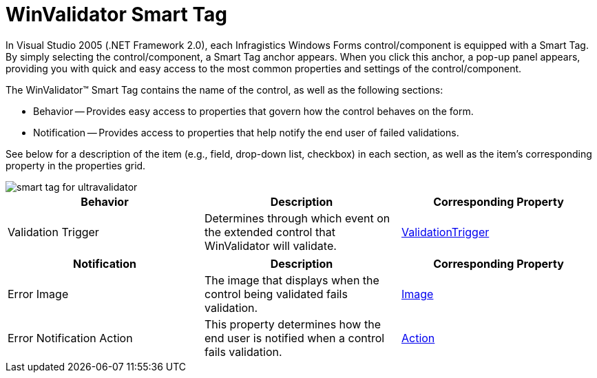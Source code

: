 ﻿////

|metadata|
{
    "name": "winvalidator-smart-tag",
    "controlName": ["WinValidator"],
    "tags": [],
    "guid": "{94432E10-F125-4C2D-A172-3756920EEDB0}",  
    "buildFlags": [],
    "createdOn": "0001-01-01T00:00:00Z"
}
|metadata|
////

= WinValidator Smart Tag

In Visual Studio 2005 (.NET Framework 2.0), each Infragistics Windows Forms control/component is equipped with a Smart Tag. By simply selecting the control/component, a Smart Tag anchor appears. When you click this anchor, a pop-up panel appears, providing you with quick and easy access to the most common properties and settings of the control/component.

The WinValidator™ Smart Tag contains the name of the control, as well as the following sections:

* Behavior -- Provides easy access to properties that govern how the control behaves on the form.
* Notification -- Provides access to properties that help notify the end user of failed validations.

See below for a description of the item (e.g., field, drop-down list, checkbox) in each section, as well as the item's corresponding property in the properties grid.

image::images/WinValidator_Smart_Tag_01.png[smart tag for ultravalidator]

[options="header", cols="a,a,a"]
|====
|Behavior|Description|Corresponding Property

|Validation Trigger
|Determines through which event on the extended control that WinValidator will validate.
| link:{ApiPlatform}win.misc{ApiVersion}~infragistics.win.misc.ultravalidator~validationtrigger.html[ValidationTrigger]

|====

[options="header", cols="a,a,a"]
|====
|Notification|Description|Corresponding Property

|Error Image
|The image that displays when the control being validated fails validation.
| link:{ApiPlatform}win.misc{ApiVersion}~infragistics.win.misc.notificationsettings~image.html[Image]

|Error Notification Action
|This property determines how the end user is notified when a control fails validation.
| link:{ApiPlatform}win.misc{ApiVersion}~infragistics.win.misc.notificationsettings~action.html[Action]

|====
